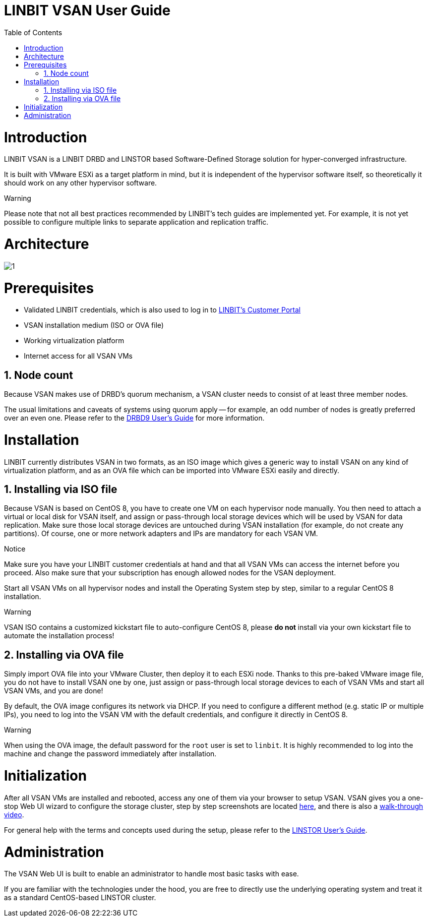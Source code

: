 [[s-vsan-users-guide]]
= LINBIT VSAN User Guide
:Author Initials: Joel Zhou
:toc:
:icons:
:numbered:
:website: https://www.linbit.com/

[[p-intro]]
= Introduction
LINBIT VSAN is a LINBIT DRBD and LINSTOR based Software-Defined Storage solution for hyper-converged infrastructure.

It is built with VMware ESXi as a target platform in mind, but it is independent of the hypervisor software itself, so theoretically it should work on any other hypervisor software.

.Warning
********
Please note that not all best practices recommended by LINBIT's tech guides are implemented yet.
For example, it is not yet possible to configure multiple links to separate application and replication traffic.
********

[[p-architecture]]
= Architecture
image::images/vsan-architecture.svg[1]

[[p-prerequisites]]
= Prerequisites
- Validated LINBIT credentials, which is also used to log in to https://my.linbit.com/[LINBIT's Customer Portal]
- VSAN installation medium (ISO or OVA file)
- Working virtualization platform
- Internet access for all VSAN VMs

[[s-node-count]]
== Node count
Because VSAN makes use of DRBD's quorum mechanism, a VSAN cluster needs to consist of at least three member nodes.

The usual limitations and caveats of systems using quorum apply -- for example, an odd number of nodes is greatly preferred over an even one.
Please refer to the https://www.linbit.com/drbd-user-guide/drbd-guide-9_0-en/#s-feature-quorum[DRBD9 User's Guide] for more information.

[[p-installation]]
= Installation
LINBIT currently distributes VSAN in two formats, as an ISO image which gives a generic way to install VSAN on any kind of virtualization platform, and as an OVA file which can be imported into VMware ESXi easily and directly.

[[s-installation-iso]]
== Installing via ISO file
Because VSAN is based on CentOS 8, you have to create one VM on each hypervisor node manually. You then need to attach a virtual or local disk for VSAN itself, and assign or pass-through local storage devices which will be used by VSAN for data replication. Make sure those local storage devices are untouched during VSAN installation (for example, do not create any partitions). Of course, one or more network adapters and IPs are mandatory for each VSAN VM.

.Notice
*******
Make sure you have your LINBIT customer credentials at hand and that all VSAN VMs can access the internet before you proceed. Also make sure that your subscription has enough allowed nodes for the VSAN deployment.
*******

Start all VSAN VMs on all hypervisor nodes and install the Operating System step by step, similar to a regular CentOS 8 installation.

.Warning
********
VSAN ISO contains a customized kickstart file to auto-configure CentOS 8, please *do not* install via your own kickstart file to automate the installation process!
********

[[s-installation-ova]]
== Installing via OVA file
Simply import OVA file into your VMware Cluster, then deploy it to each ESXi node. Thanks to this pre-baked VMware image file, you do not have to install VSAN one by one, just assign or pass-through local storage devices to each of VSAN VMs and start all VSAN VMs, and you are done!


By default, the OVA image configures its network via DHCP. If you need to configure a different method (e.g. static IP or multiple IPs), you need to log into the VSAN VM with the default credentials, and configure it directly in CentOS 8.

.Warning
*******
When using the OVA image, the default password for the `root` user is set to `linbit`.
It is highly recommended to log into the machine and change the password immediately after installation.
*******

[[p-initialization]]
= Initialization
After all VSAN VMs are installed and rebooted, access any one of them via your browser to setup VSAN. VSAN gives you a one-stop Web UI wizard to configure the storage cluster, step by step screenshots are located https://www.linbit.com/linbit-vsan-software-defined-storage-for-vmware/[here], and there is also a https://www.youtube.com/watch?v=m8G7l3CHugg[walk-through video].

For general help with the terms and concepts used during the setup, please refer to the https://www.linbit.com/drbd-user-guide/linstor-guide-1_0-en/[LINSTOR User's Guide].

[[p-administration]]
= Administration
The VSAN Web UI is built to enable an administrator to handle most basic tasks with ease.

If you are familiar with the technologies under the hood, you are free to directly use the underlying operating system and treat it as a standard CentOS-based LINSTOR cluster.
